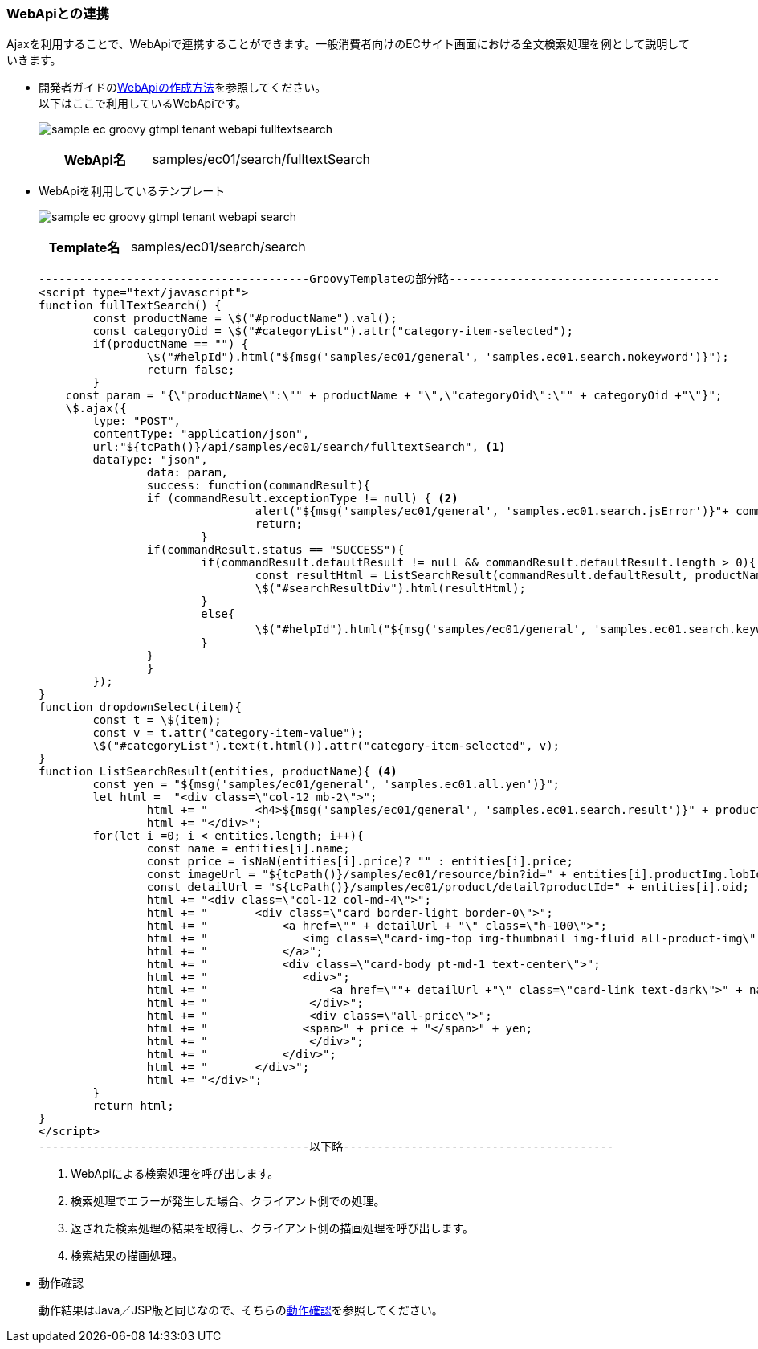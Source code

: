 [[Groovy_GTmpl_WebAPI]]
=== WebApiとの連携

Ajaxを利用することで、WebApiで連携することができます。一般消費者向けのECサイト画面における全文検索処理を例として説明していきます。

* 開発者ガイドの<<../../developerguide/webapi/index#,WebApiの作成方法>>を参照してください。 +
以下はここで利用しているWebApiです。
+
image:images/sample-ec_groovy-gtmpl-tenant-webapi-fulltextsearch.png[align=left]
+
[cols="1,2"]
|===
h|WebApi名|samples/ec01/search/fulltextSearch
|===

* WebApiを利用しているテンプレート
+
image:images/sample-ec_groovy-gtmpl-tenant-webapi-search.png[align=left]
+
[cols="1,2"]
|===
h|Template名|samples/ec01/search/search
|===
+
[source]
----
----------------------------------------GroovyTemplateの部分略----------------------------------------
<script type="text/javascript">
function fullTextSearch() {
	const productName = \$("#productName").val();
	const categoryOid = \$("#categoryList").attr("category-item-selected");
	if(productName == "") {
		\$("#helpId").html("${msg('samples/ec01/general', 'samples.ec01.search.nokeyword')}");
		return false;
	}
    const param = "{\"productName\":\"" + productName + "\",\"categoryOid\":\"" + categoryOid +"\"}";
    \$.ajax({
        type: "POST",
        contentType: "application/json",
        url:"${tcPath()}/api/samples/ec01/search/fulltextSearch", <1>
       	dataType: "json",
		data: param,
		success: function(commandResult){
    		if (commandResult.exceptionType != null) { <2>
				alert("${msg('samples/ec01/general', 'samples.ec01.search.jsError')}"+ commandResult.exceptionType +"\\n"+commandResult.exceptionMessage);
				return;
			}
    		if(commandResult.status == "SUCCESS"){
    			if(commandResult.defaultResult != null && commandResult.defaultResult.length > 0){
    				const resultHtml = ListSearchResult(commandResult.defaultResult, productName); <3>
    				\$("#searchResultDiv").html(resultHtml);
    			}
    			else{
    				\$("#helpId").html("${msg('samples/ec01/general', 'samples.ec01.search.keyword')}： " + productName + ", " + "${msg('samples/ec01/general', 'samples.ec01.search.noResult')}");
    			}
    		}
		}
	});
}
function dropdownSelect(item){
	const t = \$(item);
	const v = t.attr("category-item-value");
	\$("#categoryList").text(t.html()).attr("category-item-selected", v);
}
function ListSearchResult(entities, productName){ <4>
	const yen = "${msg('samples/ec01/general', 'samples.ec01.all.yen')}";
	let html =  "<div class=\"col-12 mb-2\">";
		html += "	<h4>${msg('samples/ec01/general', 'samples.ec01.search.result')}" + productName + "</h4>";
		html += "</div>";
	for(let i =0; i < entities.length; i++){
		const name = entities[i].name;
		const price = isNaN(entities[i].price)? "" : entities[i].price;
		const imageUrl = "${tcPath()}/samples/ec01/resource/bin?id=" + entities[i].productImg.lobId + "&type=productImg";
		const detailUrl = "${tcPath()}/samples/ec01/product/detail?productId=" + entities[i].oid;
		html += "<div class=\"col-12 col-md-4\">";
		html += "	<div class=\"card border-light border-0\">";
		html += "	    <a href=\"" + detailUrl + "\" class=\"h-100\">";
		html += "	       <img class=\"card-img-top img-thumbnail img-fluid all-product-img\" src=" + imageUrl + " alt=\"" + name + "\">";
		html += "	    </a>";
		html += "	    <div class=\"card-body pt-md-1 text-center\">";
		html += "	       <div>";
		html += "	           <a href=\""+ detailUrl +"\" class=\"card-link text-dark\">" + name + "</a>";
		html += "	        </div>";
		html += "	        <div class=\"all-price\">";
		html += "              <span>" + price + "</span>" + yen;
		html += "	        </div>";
		html += "	    </div>";
		html += "	</div>";
		html += "</div>";
	}
	return html;
}
</script>
----------------------------------------以下略----------------------------------------
----
<1> WebApiによる検索処理を呼び出します。
<2> 検索処理でエラーが発生した場合、クライアント側での処理。
<3> 返された検索処理の結果を取得し、クライアント側の描画処理を呼び出します。
<4> 検索結果の描画処理。

* 動作確認
+
動作結果はJava／JSP版と同じなので、そちらの<<../javajsp/index#Java_JSP_WebAPI_Operation_Check,動作確認>>を参照してください。